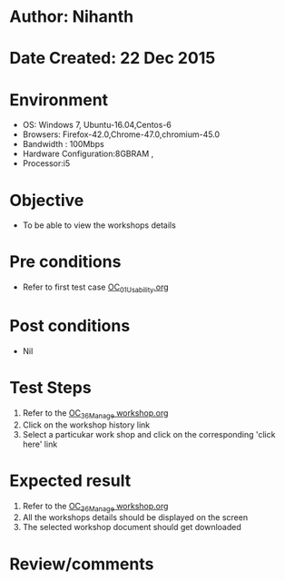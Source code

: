 * Author: Nihanth
* Date Created: 22 Dec 2015
* Environment
  - OS: Windows 7, Ubuntu-16.04,Centos-6
  - Browsers: Firefox-42.0,Chrome-47.0,chromium-45.0
  - Bandwidth : 100Mbps
  - Hardware Configuration:8GBRAM , 
  - Processor:i5

* Objective
  - To be able to view the workshops details

* Pre conditions
  - Refer to first test case [[https://github.com/vlead/outreach-portal/blob/master/test-cases/integration_test-cases/OC/OC_01_Usability.org][OC_01_Usability.org]]

* Post conditions
  - Nil
* Test Steps
  1. Refer to the [[https://github.com/vlead/outreach-portal/blob/master/test-cases/integration_test-cases/OC/OC_36_Manage%20workshop.org][OC_36_Manage workshop.org]] 
  2. Click on the workshop history link
  3. Select a particukar work shop and click on the corresponding 'click here' link

* Expected result
  1. Refer to the  [[https://github.com/vlead/outreach-portal/blob/master/test-cases/integration_test-cases/OC/OC_36_Manage%20workshop.org][OC_36_Manage workshop.org]] 
  2. All the workshops details should be displayed on the screen
  3. The selected workshop document should get downloaded

* Review/comments


